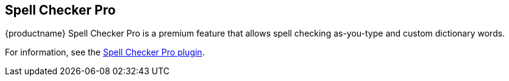 == Spell Checker Pro

{productname} Spell Checker Pro is a premium feature that allows spell checking as-you-type and custom dictionary words.

For information, see the xref:introduction-to-tiny-spellchecker.adoc[Spell Checker Pro plugin].
